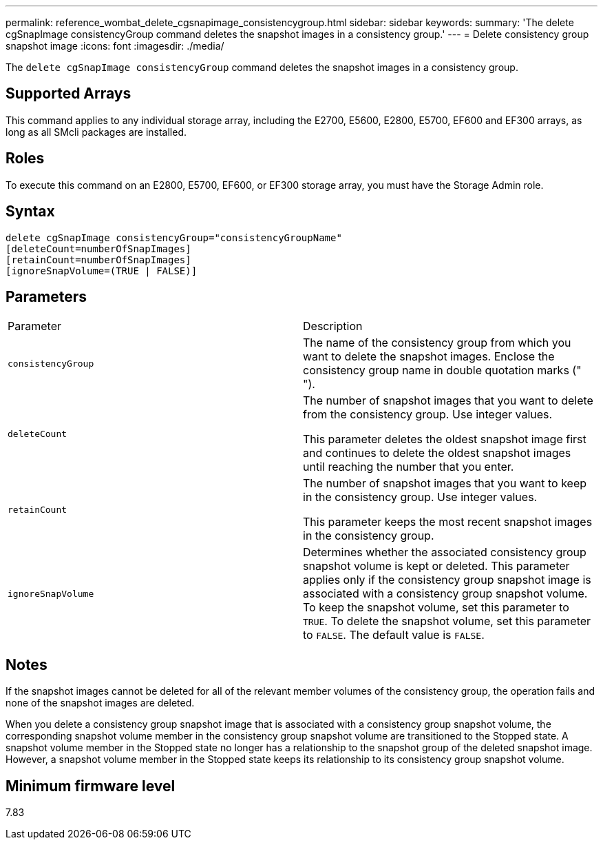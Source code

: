 ---
permalink: reference_wombat_delete_cgsnapimage_consistencygroup.html
sidebar: sidebar
keywords: 
summary: 'The delete cgSnapImage consistencyGroup command deletes the snapshot images in a consistency group.'
---
= Delete consistency group snapshot image
:icons: font
:imagesdir: ./media/

[.lead]
The `delete cgSnapImage consistencyGroup` command deletes the snapshot images in a consistency group.

== Supported Arrays

This command applies to any individual storage array, including the E2700, E5600, E2800, E5700, EF600 and EF300 arrays, as long as all SMcli packages are installed.

== Roles

To execute this command on an E2800, E5700, EF600, or EF300 storage array, you must have the Storage Admin role.

== Syntax

----
delete cgSnapImage consistencyGroup="consistencyGroupName"
[deleteCount=numberOfSnapImages]
[retainCount=numberOfSnapImages]
[ignoreSnapVolume=(TRUE | FALSE)]
----

== Parameters

|===
| Parameter| Description
a|
`consistencyGroup`
a|
The name of the consistency group from which you want to delete the snapshot images. Enclose the consistency group name in double quotation marks (" ").
a|
`deleteCount`
a|
The number of snapshot images that you want to delete from the consistency group. Use integer values.

This parameter deletes the oldest snapshot image first and continues to delete the oldest snapshot images until reaching the number that you enter.

a|
`retainCount`
a|
The number of snapshot images that you want to keep in the consistency group. Use integer values.

This parameter keeps the most recent snapshot images in the consistency group.

a|
`ignoreSnapVolume`
a|
Determines whether the associated consistency group snapshot volume is kept or deleted. This parameter applies only if the consistency group snapshot image is associated with a consistency group snapshot volume. To keep the snapshot volume, set this parameter to `TRUE`. To delete the snapshot volume, set this parameter to `FALSE`. The default value is `FALSE`.
|===

== Notes

If the snapshot images cannot be deleted for all of the relevant member volumes of the consistency group, the operation fails and none of the snapshot images are deleted.

When you delete a consistency group snapshot image that is associated with a consistency group snapshot volume, the corresponding snapshot volume member in the consistency group snapshot volume are transitioned to the Stopped state. A snapshot volume member in the Stopped state no longer has a relationship to the snapshot group of the deleted snapshot image. However, a snapshot volume member in the Stopped state keeps its relationship to its consistency group snapshot volume.

== Minimum firmware level

7.83
